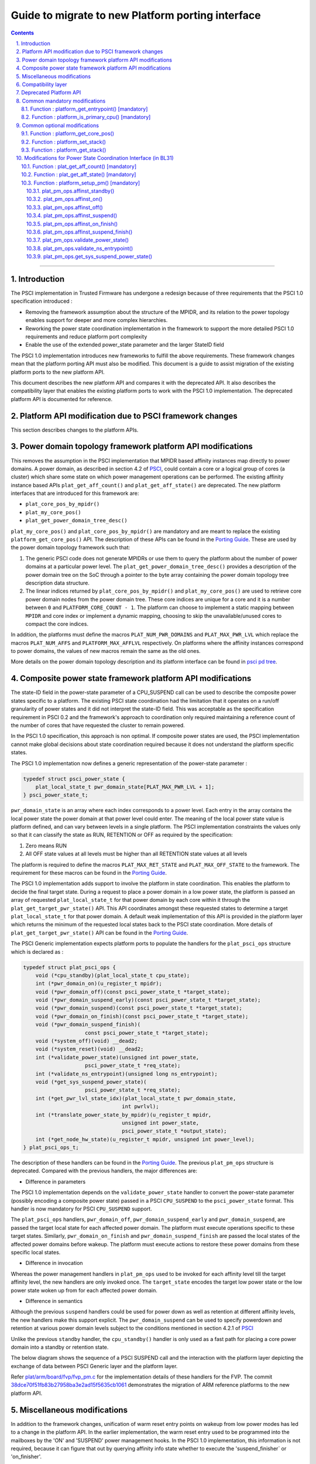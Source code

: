 Guide to migrate to new Platform porting interface
==================================================


.. section-numbering::
    :suffix: .

.. contents::

--------------

Introduction
------------

The PSCI implementation in Trusted Firmware has undergone a redesign because of
three requirements that the PSCI 1.0 specification introduced :

-  Removing the framework assumption about the structure of the MPIDR, and
   its relation to the power topology enables support for deeper and more
   complex hierarchies.

-  Reworking the power state coordination implementation in the framework
   to support the more detailed PSCI 1.0 requirements and reduce platform
   port complexity

-  Enable the use of the extended power\_state parameter and the larger StateID
   field

The PSCI 1.0 implementation introduces new frameworks to fulfill the above
requirements. These framework changes mean that the platform porting API must
also be modified. This document is a guide to assist migration of the existing
platform ports to the new platform API.

This document describes the new platform API and compares it with the
deprecated API. It also describes the compatibility layer that enables the
existing platform ports to work with the PSCI 1.0 implementation. The
deprecated platform API is documented for reference.

Platform API modification due to PSCI framework changes
-------------------------------------------------------

This section describes changes to the platform APIs.

Power domain topology framework platform API modifications
----------------------------------------------------------

This removes the assumption in the PSCI implementation that MPIDR
based affinity instances map directly to power domains. A power domain, as
described in section 4.2 of `PSCI`_, could contain a core or a logical group
of cores (a cluster) which share some state on which power management
operations can be performed. The existing affinity instance based APIs
``plat_get_aff_count()`` and ``plat_get_aff_state()`` are deprecated. The new
platform interfaces that are introduced for this framework are:

-  ``plat_core_pos_by_mpidr()``
-  ``plat_my_core_pos()``
-  ``plat_get_power_domain_tree_desc()``

``plat_my_core_pos()`` and ``plat_core_pos_by_mpidr()`` are mandatory
and are meant to replace the existing ``platform_get_core_pos()`` API.
The description of these APIs can be found in the `Porting Guide`_.
These are used by the power domain topology framework such that:

#. The generic PSCI code does not generate MPIDRs or use them to query the
   platform about the number of power domains at a particular power level. The
   ``plat_get_power_domain_tree_desc()`` provides a description of the power
   domain tree on the SoC through a pointer to the byte array containing the
   power domain topology tree description data structure.

#. The linear indices returned by ``plat_core_pos_by_mpidr()`` and
   ``plat_my_core_pos()`` are used to retrieve core power domain nodes from
   the power domain tree. These core indices are unique for a core and it is a
   number between ``0`` and ``PLATFORM_CORE_COUNT - 1``. The platform can choose
   to implement a static mapping between ``MPIDR`` and core index or implement
   a dynamic mapping, choosing to skip the unavailable/unused cores to compact
   the core indices.

In addition, the platforms must define the macros ``PLAT_NUM_PWR_DOMAINS`` and
``PLAT_MAX_PWR_LVL`` which replace the macros ``PLAT_NUM_AFFS`` and
``PLATFORM_MAX_AFFLVL`` respectively. On platforms where the affinity instances
correspond to power domains, the values of new macros remain the same as the
old ones.

More details on the power domain topology description and its platform
interface can be found in `psci pd tree`_.

Composite power state framework platform API modifications
----------------------------------------------------------

The state-ID field in the power-state parameter of a CPU\_SUSPEND call can be
used to describe the composite power states specific to a platform. The existing
PSCI state coordination had the limitation that it operates on a run/off
granularity of power states and it did not interpret the state-ID field. This
was acceptable as the specification requirement in PSCI 0.2 and the framework's
approach to coordination only required maintaining a reference
count of the number of cores that have requested the cluster to remain powered.

In the PSCI 1.0 specification, this approach is non optimal. If composite
power states are used, the PSCI implementation cannot make global
decisions about state coordination required because it does not understand the
platform specific states.

The PSCI 1.0 implementation now defines a generic representation of the
power-state parameter :

.. code:: c

    typedef struct psci_power_state {
        plat_local_state_t pwr_domain_state[PLAT_MAX_PWR_LVL + 1];
    } psci_power_state_t;

``pwr_domain_state`` is an array where each index corresponds to a power level.
Each entry in the array contains the local power state the power domain at
that power level could enter. The meaning of the local power state value is
platform defined, and can vary between levels in a single platform. The PSCI
implementation constraints the values only so that it can classify the state
as RUN, RETENTION or OFF as required by the specification:

#. Zero means RUN

#. All OFF state values at all levels must be higher than all
   RETENTION state values at all levels

The platform is required to define the macros ``PLAT_MAX_RET_STATE`` and
``PLAT_MAX_OFF_STATE`` to the framework. The requirement for these macros can
be found in the `Porting Guide <porting-guide.rst>`__.

The PSCI 1.0 implementation adds support to involve the platform in state
coordination. This enables the platform to decide the final target state.
During a request to place a power domain in a low power state, the platform
is passed an array of requested ``plat_local_state_t`` for that power domain by
each core within it through the ``plat_get_target_pwr_state()`` API. This API
coordinates amongst these requested states to determine a target
``plat_local_state_t`` for that power domain. A default weak implementation of
this API is provided in the platform layer which returns the minimum of the
requested local states back to the PSCI state coordination. More details
of ``plat_get_target_pwr_state()`` API can be found in the
`Porting Guide <porting-guide.rst#user-content-function--plat_get_target_pwr_state-optional>`__.

The PSCI Generic implementation expects platform ports to populate the handlers
for the ``plat_psci_ops`` structure which is declared as :

.. code:: c

    typedef struct plat_psci_ops {
        void (*cpu_standby)(plat_local_state_t cpu_state);
        int (*pwr_domain_on)(u_register_t mpidr);
        void (*pwr_domain_off)(const psci_power_state_t *target_state);
        void (*pwr_domain_suspend_early)(const psci_power_state_t *target_state);
        void (*pwr_domain_suspend)(const psci_power_state_t *target_state);
        void (*pwr_domain_on_finish)(const psci_power_state_t *target_state);
        void (*pwr_domain_suspend_finish)(
                        const psci_power_state_t *target_state);
        void (*system_off)(void) __dead2;
        void (*system_reset)(void) __dead2;
        int (*validate_power_state)(unsigned int power_state,
                        psci_power_state_t *req_state);
        int (*validate_ns_entrypoint)(unsigned long ns_entrypoint);
        void (*get_sys_suspend_power_state)(
                        psci_power_state_t *req_state);
        int (*get_pwr_lvl_state_idx)(plat_local_state_t pwr_domain_state,
                                    int pwrlvl);
        int (*translate_power_state_by_mpidr)(u_register_t mpidr,
                                    unsigned int power_state,
                                    psci_power_state_t *output_state);
        int (*get_node_hw_state)(u_register_t mpidr, unsigned int power_level);
    } plat_psci_ops_t;

The description of these handlers can be found in the `Porting Guide <porting-guide.rst#user-content-function--plat_setup_psci_ops-mandatory>`__.
The previous ``plat_pm_ops`` structure is deprecated. Compared with the previous
handlers, the major differences are:

-  Difference in parameters

The PSCI 1.0 implementation depends on the ``validate_power_state`` handler to
convert the power-state parameter (possibly encoding a composite power state)
passed in a PSCI ``CPU_SUSPEND`` to the ``psci_power_state`` format. This handler
is now mandatory for PSCI ``CPU_SUSPEND`` support.

The ``plat_psci_ops`` handlers, ``pwr_domain_off``, ``pwr_domain_suspend_early``
and ``pwr_domain_suspend``, are passed the target local state for each affected
power domain. The platform must execute operations specific to these target
states. Similarly, ``pwr_domain_on_finish`` and ``pwr_domain_suspend_finish``
are passed the local states of the affected power domains before wakeup. The
platform must execute actions to restore these power domains from these specific
local states.

-  Difference in invocation

Whereas the power management handlers in ``plat_pm_ops`` used to be invoked
for each affinity level till the target affinity level, the new handlers
are only invoked once. The ``target_state`` encodes the target low power
state or the low power state woken up from for each affected power domain.

-  Difference in semantics

Although the previous ``suspend`` handlers could be used for power down as well
as retention at different affinity levels, the new handlers make this support
explicit. The ``pwr_domain_suspend`` can be used to specify powerdown and
retention at various power domain levels subject to the conditions mentioned
in section 4.2.1 of `PSCI`_

Unlike the previous ``standby`` handler, the ``cpu_standby()`` handler is only used
as a fast path for placing a core power domain into a standby or retention
state.

The below diagram shows the sequence of a PSCI SUSPEND call and the interaction
with the platform layer depicting the exchange of data between PSCI Generic
layer and the platform layer.

|Image 1|

Refer `plat/arm/board/fvp/fvp\_pm.c`_ for the implementation details of
these handlers for the FVP. The commit `38dce70f51fb83b27958ba3e2ad15f5635cb1061`_
demonstrates the migration of ARM reference platforms to the new platform API.

Miscellaneous modifications
---------------------------

In addition to the framework changes, unification of warm reset entry points on
wakeup from low power modes has led to a change in the platform API. In the
earlier implementation, the warm reset entry used to be programmed into the
mailboxes by the 'ON' and 'SUSPEND' power management hooks. In the PSCI 1.0
implementation, this information is not required, because it can figure that
out by querying affinity info state whether to execute the 'suspend\_finisher\`
or 'on\_finisher'.

As a result, the warm reset entry point must be programmed only once. The
``plat_setup_psci_ops()`` API takes the secure entry point as an
additional parameter to enable the platforms to configure their mailbox. The
plat\_psci\_ops handlers ``pwr_domain_on`` and ``pwr_domain_suspend`` no longer take
the warm reset entry point as a parameter.

Also, some platform APIs which took ``MPIDR`` as an argument were only ever
invoked to perform actions specific to the caller core which makes the argument
redundant. Therefore the platform APIs ``plat_get_my_entrypoint()``,
``plat_is_my_cpu_primary()``, ``plat_set_my_stack()`` and
``plat_get_my_stack()`` are defined which are meant to be invoked only for
operations on the current caller core instead of ``platform_get_entrypoint()``,
``platform_is_primary_cpu()``, ``platform_set_stack()`` and ``platform_get_stack()``.

Compatibility layer
-------------------

To ease the migration of the platform ports to the new porting interface,
a compatibility layer is introduced that essentially implements a glue layer
between the old platform API and the new API. The build flag
``ENABLE_PLAT_COMPAT`` (enabled by default), specifies whether to enable this
layer or not. A platform port which has migrated to the new API can disable
this flag within the platform specific makefile.

The compatibility layer works on the assumption that the onus of
state coordination, in case multiple low power states are supported,
is with the platform. The generic PSCI implementation only takes into
account whether the suspend request is power down or not. This corresponds
with the behavior of the PSCI implementation before the introduction of
new frameworks. Also, it assumes that the affinity levels of the platform
correspond directly to the power domain levels.

The compatibility layer dynamically constructs the new topology
description array by querying the platform using ``plat_get_aff_count()``
and ``plat_get_aff_state()`` APIs. The linear index returned by
``platform_get_core_pos()`` is used as the core index for the cores. The
higher level (non-core) power domain nodes must know the cores contained
within its domain. It does so by storing the core index of first core
within it and number of core indexes following it. This means that core
indices returned by ``platform_get_core_pos()`` for cores within a particular
power domain must be consecutive. We expect that this is the case for most
platform ports including ARM reference platforms.

The old PSCI helpers like ``psci_get_suspend_powerstate()``,
``psci_get_suspend_stateid()``, ``psci_get_suspend_stateid_by_mpidr()``,
``psci_get_max_phys_off_afflvl()`` and ``psci_get_suspend_afflvl()`` are also
implemented for the compatibility layer. This allows the existing
platform ports to work with the new PSCI frameworks without significant
rework.

Deprecated Platform API
-----------------------

This section documents the deprecated platform porting API.

Common mandatory modifications
------------------------------

The mandatory macros to be defined by the platform port in ``platform_def.h``

-  **#define : PLATFORM\_NUM\_AFFS**

   Defines the total number of nodes in the affinity hierarchy at all affinity
   levels used by the platform.

-  **#define : PLATFORM\_MAX\_AFFLVL**

   Defines the maximum affinity level that the power management operations
   should apply to. ARMv8-A has support for four affinity levels. It is likely
   that hardware will implement fewer affinity levels. This macro allows the
   PSCI implementation to consider only those affinity levels in the system
   that the platform implements. For example, the Base AEM FVP implements two
   clusters with a configurable number of cores. It reports the maximum
   affinity level as 1, resulting in PSCI power control up to the cluster
   level.

The following functions must be implemented by the platform port to enable
the reset vector code to perform the required tasks.

Function : platform\_get\_entrypoint() [mandatory]
~~~~~~~~~~~~~~~~~~~~~~~~~~~~~~~~~~~~~~~~~~~~~~~~~~

::

    Argument : unsigned long
    Return   : unsigned long

This function is called with the ``SCTLR.M`` and ``SCTLR.C`` bits disabled. The core
is identified by its ``MPIDR``, which is passed as the argument. The function is
responsible for distinguishing between a warm and cold reset using platform-
specific means. If it is a warm reset, it returns the entrypoint into the
BL31 image that the core must jump to. If it is a cold reset, this function
must return zero.

This function is also responsible for implementing a platform-specific mechanism
to handle the condition where the core has been warm reset but there is no
entrypoint to jump to.

This function does not follow the Procedure Call Standard used by the
Application Binary Interface for the ARM 64-bit architecture. The caller should
not assume that callee saved registers are preserved across a call to this
function.

Function : platform\_is\_primary\_cpu() [mandatory]
~~~~~~~~~~~~~~~~~~~~~~~~~~~~~~~~~~~~~~~~~~~~~~~~~~~

::

    Argument : unsigned long
    Return   : unsigned int

This function identifies a core by its ``MPIDR``, which is passed as the argument,
to determine whether this core is the primary core or a secondary core. A return
value of zero indicates that the core is not the primary core, while a non-zero
return value indicates that the core is the primary core.

Common optional modifications
-----------------------------

Function : platform\_get\_core\_pos()
~~~~~~~~~~~~~~~~~~~~~~~~~~~~~~~~~~~~~

::

    Argument : unsigned long
    Return   : int

A platform may need to convert the ``MPIDR`` of a core to an absolute number, which
can be used as a core-specific linear index into blocks of memory (for example
while allocating per-core stacks). This routine contains a simple mechanism
to perform this conversion, using the assumption that each cluster contains a
maximum of four cores:

::

    linear index = cpu_id + (cluster_id * 4)

    cpu_id = 8-bit value in MPIDR at affinity level 0
    cluster_id = 8-bit value in MPIDR at affinity level 1

Function : platform\_set\_stack()
~~~~~~~~~~~~~~~~~~~~~~~~~~~~~~~~~

::

    Argument : unsigned long
    Return   : void

This function sets the current stack pointer to the normal memory stack that
has been allocated for the core specified by MPIDR. For BL images that only
require a stack for the primary core the parameter is ignored. The size of
the stack allocated to each core is specified by the platform defined constant
``PLATFORM_STACK_SIZE``.

Common implementations of this function for the UP and MP BL images are
provided in `plat/common/aarch64/platform\_up\_stack.S`_ and
`plat/common/aarch64/platform\_mp\_stack.S`_

Function : platform\_get\_stack()
~~~~~~~~~~~~~~~~~~~~~~~~~~~~~~~~~

::

    Argument : unsigned long
    Return   : unsigned long

This function returns the base address of the normal memory stack that
has been allocated for the core specificed by MPIDR. For BL images that only
require a stack for the primary core the parameter is ignored. The size of
the stack allocated to each core is specified by the platform defined constant
``PLATFORM_STACK_SIZE``.

Common implementations of this function for the UP and MP BL images are
provided in `plat/common/aarch64/platform\_up\_stack.S`_ and
`plat/common/aarch64/platform\_mp\_stack.S`_

Modifications for Power State Coordination Interface (in BL31)
--------------------------------------------------------------

The following functions must be implemented to initialize PSCI functionality in
the ARM Trusted Firmware.

Function : plat\_get\_aff\_count() [mandatory]
~~~~~~~~~~~~~~~~~~~~~~~~~~~~~~~~~~~~~~~~~~~~~~

::

    Argument : unsigned int, unsigned long
    Return   : unsigned int

This function may execute with the MMU and data caches enabled if the platform
port does the necessary initializations in ``bl31_plat_arch_setup()``. It is only
called by the primary core.

This function is called by the PSCI initialization code to detect the system
topology. Its purpose is to return the number of affinity instances implemented
at a given ``affinity level`` (specified by the first argument) and a given
``MPIDR`` (specified by the second argument). For example, on a dual-cluster
system where first cluster implements two cores and the second cluster
implements four cores, a call to this function with an ``MPIDR`` corresponding
to the first cluster (``0x0``) and affinity level 0, would return 2. A call
to this function with an ``MPIDR`` corresponding to the second cluster (``0x100``)
and affinity level 0, would return 4.

Function : plat\_get\_aff\_state() [mandatory]
~~~~~~~~~~~~~~~~~~~~~~~~~~~~~~~~~~~~~~~~~~~~~~

::

    Argument : unsigned int, unsigned long
    Return   : unsigned int

This function may execute with the MMU and data caches enabled if the platform
port does the necessary initializations in ``bl31_plat_arch_setup()``. It is only
called by the primary core.

This function is called by the PSCI initialization code. Its purpose is to
return the state of an affinity instance. The affinity instance is determined by
the affinity ID at a given ``affinity level`` (specified by the first argument)
and an ``MPIDR`` (specified by the second argument). The state can be one of
``PSCI_AFF_PRESENT`` or ``PSCI_AFF_ABSENT``. The latter state is used to cater for
system topologies where certain affinity instances are unimplemented. For
example, consider a platform that implements a single cluster with four cores and
another core implemented directly on the interconnect with the cluster. The
``MPIDR``\ s of the cluster would range from ``0x0-0x3``. The ``MPIDR`` of the single
core is 0x100 to indicate that it does not belong to cluster 0. Cluster 1
is missing but needs to be accounted for to reach this single core in the
topology tree. Therefore it is marked as ``PSCI_AFF_ABSENT``.

Function : platform\_setup\_pm() [mandatory]
~~~~~~~~~~~~~~~~~~~~~~~~~~~~~~~~~~~~~~~~~~~~

::

    Argument : const plat_pm_ops **
    Return   : int

This function may execute with the MMU and data caches enabled if the platform
port does the necessary initializations in ``bl31_plat_arch_setup()``. It is only
called by the primary core.

This function is called by PSCI initialization code. Its purpose is to export
handler routines for platform-specific power management actions by populating
the passed pointer with a pointer to the private ``plat_pm_ops`` structure of
BL31.

A description of each member of this structure is given below. A platform port
is expected to implement these handlers if the corresponding PSCI operation
is to be supported and these handlers are expected to succeed if the return
type is ``void``.

plat\_pm\_ops.affinst\_standby()
^^^^^^^^^^^^^^^^^^^^^^^^^^^^^^^^

Perform the platform-specific setup to enter the standby state indicated by the
passed argument. The generic code expects the handler to succeed.

plat\_pm\_ops.affinst\_on()
^^^^^^^^^^^^^^^^^^^^^^^^^^^

Perform the platform specific setup to power on an affinity instance, specified
by the ``MPIDR`` (first argument) and ``affinity level`` (third argument). The
``state`` (fourth argument) contains the current state of that affinity instance
(ON or OFF). This is useful to determine whether any action must be taken. For
example, while powering on a core, the cluster that contains this core might
already be in the ON state. The platform decides what actions must be taken to
transition from the current state to the target state (indicated by the power
management operation). The generic code expects the platform to return
E\_SUCCESS on success or E\_INTERN\_FAIL for any failure.

plat\_pm\_ops.affinst\_off()
^^^^^^^^^^^^^^^^^^^^^^^^^^^^

Perform the platform specific setup to power off an affinity instance of the
calling core. It is called by the PSCI ``CPU_OFF`` API implementation.

The ``affinity level`` (first argument) and ``state`` (second argument) have
a similar meaning as described in the ``affinst_on()`` operation. They
identify the affinity instance on which the call is made and its
current state. This gives the platform port an indication of the
state transition it must make to perform the requested action. For example, if
the calling core is the last powered on core in the cluster, after powering down
affinity level 0 (the core), the platform port should power down affinity
level 1 (the cluster) as well. The generic code expects the handler to succeed.

plat\_pm\_ops.affinst\_suspend()
^^^^^^^^^^^^^^^^^^^^^^^^^^^^^^^^

Perform the platform specific setup to power off an affinity instance of the
calling core. It is called by the PSCI ``CPU_SUSPEND`` API and ``SYSTEM_SUSPEND``
API implementation

The ``affinity level`` (second argument) and ``state`` (third argument) have a
similar meaning as described in the ``affinst_on()`` operation. They are used to
identify the affinity instance on which the call is made and its current state.
This gives the platform port an indication of the state transition it must
make to perform the requested action. For example, if the calling core is the
last powered on core in the cluster, after powering down affinity level 0
(the core), the platform port should power down affinity level 1 (the cluster)
as well.

The difference between turning an affinity instance off and suspending it
is that in the former case, the affinity instance is expected to re-initialize
its state when it is next powered on (see ``affinst_on_finish()``). In the latter
case, the affinity instance is expected to save enough state so that it can
resume execution by restoring this state when it is powered on (see
``affinst_suspend_finish()``).The generic code expects the handler to succeed.

plat\_pm\_ops.affinst\_on\_finish()
^^^^^^^^^^^^^^^^^^^^^^^^^^^^^^^^^^^

This function is called by the PSCI implementation after the calling core is
powered on and released from reset in response to an earlier PSCI ``CPU_ON`` call.
It performs the platform-specific setup required to initialize enough state for
this core to enter the Normal world and also provide secure runtime firmware
services.

The ``affinity level`` (first argument) and ``state`` (second argument) have a
similar meaning as described in the previous operations. The generic code
expects the handler to succeed.

plat\_pm\_ops.affinst\_suspend\_finish()
^^^^^^^^^^^^^^^^^^^^^^^^^^^^^^^^^^^^^^^^

This function is called by the PSCI implementation after the calling core is
powered on and released from reset in response to an asynchronous wakeup
event, for example a timer interrupt that was programmed by the core during the
``CPU_SUSPEND`` call or ``SYSTEM_SUSPEND`` call. It performs the platform-specific
setup required to restore the saved state for this core to resume execution
in the Normal world and also provide secure runtime firmware services.

The ``affinity level`` (first argument) and ``state`` (second argument) have a
similar meaning as described in the previous operations. The generic code
expects the platform to succeed.

plat\_pm\_ops.validate\_power\_state()
^^^^^^^^^^^^^^^^^^^^^^^^^^^^^^^^^^^^^^

This function is called by the PSCI implementation during the ``CPU_SUSPEND``
call to validate the ``power_state`` parameter of the PSCI API. If the
``power_state`` is known to be invalid, the platform must return
PSCI\_E\_INVALID\_PARAMS as an error, which is propagated back to the Normal
world PSCI client.

plat\_pm\_ops.validate\_ns\_entrypoint()
^^^^^^^^^^^^^^^^^^^^^^^^^^^^^^^^^^^^^^^^

This function is called by the PSCI implementation during the ``CPU_SUSPEND``,
``SYSTEM_SUSPEND`` and ``CPU_ON`` calls to validate the Non-secure ``entry_point``
parameter passed by the Normal world. If the ``entry_point`` is known to be
invalid, the platform must return PSCI\_E\_INVALID\_PARAMS as an error, which is
propagated back to the Normal world PSCI client.

plat\_pm\_ops.get\_sys\_suspend\_power\_state()
^^^^^^^^^^^^^^^^^^^^^^^^^^^^^^^^^^^^^^^^^^^^^^^

This function is called by the PSCI implementation during the ``SYSTEM_SUSPEND``
call to return the ``power_state`` parameter. This allows the platform to encode
the appropriate State-ID field within the ``power_state`` parameter which can be
utilized in ``affinst_suspend()`` to suspend to system affinity level. The
``power_state`` parameter should be in the same format as specified by the
PSCI specification for the CPU\_SUSPEND API.

--------------

*Copyright (c) 2015, ARM Limited and Contributors. All rights reserved.*

.. _PSCI: http://infocenter.arm.com/help/topic/com.arm.doc.den0022c/DEN0022C_Power_State_Coordination_Interface.pdf
.. _Porting Guide: porting-guide.rst#user-content-function--plat_my_core_pos
.. _psci pd tree: psci-pd-tree.rst
.. _plat/arm/board/fvp/fvp\_pm.c: ../plat/arm/board/fvp/fvp_pm.c
.. _38dce70f51fb83b27958ba3e2ad15f5635cb1061: https://github.com/ARM-software/arm-trusted-firmware/commit/38dce70f51fb83b27958ba3e2ad15f5635cb1061
.. _plat/common/aarch64/platform\_up\_stack.S: ../plat/common/aarch64/platform_up_stack.S
.. _plat/common/aarch64/platform\_mp\_stack.S: ../plat/common/aarch64/platform_mp_stack.S

.. |Image 1| image:: diagrams/psci-suspend-sequence.png?raw=true
